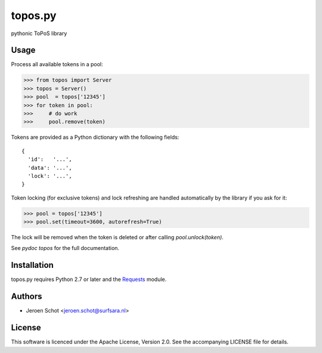 topos.py
========

pythonic ToPoS library

Usage
-----

Process all available tokens in a pool:

>>> from topos import Server
>>> topos = Server()
>>> pool  = topos['12345']
>>> for token in pool:
>>>     # do work
>>>     pool.remove(token)

Tokens are provided as a Python dictionary with the following fields::

  {
    'id':   '...',
    'data': '...',
    'lock': '...',
  }

Token locking (for exclusive tokens) and lock refreshing are handled
automatically by the library if you ask for it:

>>> pool = topos['12345']
>>> pool.set(timeout=3600, autorefresh=True)

The lock will be removed when the token is deleted or after calling
`pool.unlock(token)`.

See `pydoc topos` for the full documentation.

Installation
------------

topos.py requires Python 2.7 or later and the Requests_ module.

.. _Requests: http://docs.python-requests.org/

Authors
-------

- Jeroen Schot <jeroen.schot@surfsara.nl>

License
-------

This software is licenced under the Apache License, Version 2.0. See the
accompanying LICENSE file for details.
